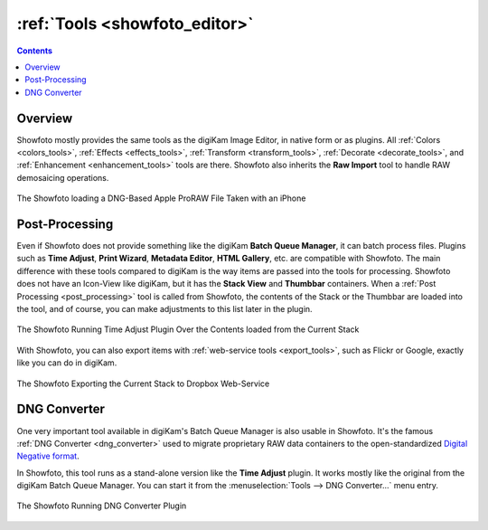.. meta::
   :description: The Showfoto Tools
   :keywords: digiKam, documentation, user manual, photo management, open source, free, learn, easy, image, editor, showfoto, tools

.. metadata-placeholder

   :authors: - digiKam Team

   :license: see Credits and License page for details (https://docs.digikam.org/en/credits_license.html)

.. _showfoto_tools:

:ref:`Tools <showfoto_editor>`
==============================

.. contents::

Overview
--------

Showfoto mostly provides the same tools as the digiKam Image Editor, in native form or as plugins. All :ref:`Colors <colors_tools>`, :ref:`Effects <effects_tools>`, :ref:`Transform <transform_tools>`, :ref:`Decorate <decorate_tools>`, and :ref:`Enhancement <enhancement_tools>` tools are there. Showfoto also inherits the **Raw Import** tool to handle RAW demosaicing operations.

.. figure:: images/showfoto_apple_proraw.webp
    :alt:
    :align: center

    The Showfoto loading a DNG-Based Apple ProRAW File Taken with an iPhone

.. _showfoto_postprocessing:

Post-Processing
---------------

Even if Showfoto does not provide something like the digiKam **Batch Queue Manager**, it can batch process files. Plugins such as **Time Adjust**, **Print Wizard**, **Metadata Editor**, **HTML Gallery**, etc. are compatible with Showfoto. The main difference with these tools compared to digiKam is the way items are passed into the tools for processing. Showfoto does not have an Icon-View like digiKam, but it has the **Stack View** and **Thumbbar** containers. When a :ref:`Post Processing <post_processing>` tool is called from Showfoto, the contents of the Stack or the Thumbbar are loaded into the tool, and of course, you can make adjustments to this list later in the plugin.

.. figure:: images/showfoto_time_adjust.webp
    :alt:
    :align: center

    The Showfoto Running Time Adjust Plugin Over the Contents loaded from the Current Stack

With Showfoto, you can also export items with :ref:`web-service tools <export_tools>`, such as Flickr or Google, exactly like you can do in digiKam.

.. figure:: images/showfoto_export_dropbox.webp
    :alt:
    :align: center

    The Showfoto Exporting the Current Stack to Dropbox Web-Service

.. _showfoto_dngconvert:

DNG Converter
-------------

One very important tool available in digiKam's Batch Queue Manager is also usable in Showfoto. It's the famous :ref:`DNG Converter <dng_converter>` used to migrate proprietary RAW data containers to the open-standardized `Digital Negative format <https://en.wikipedia.org/wiki/Digital_Negative>`_.

In Showfoto, this tool runs as a stand-alone version like the **Time Adjust** plugin. It works mostly like the original from the digiKam Batch Queue Manager. You can start it from the :menuselection:`Tools --> DNG Converter...` menu entry.

.. figure:: images/showfoto_dng_converter.webp
    :alt:
    :align: center

    The Showfoto Running DNG Converter Plugin
